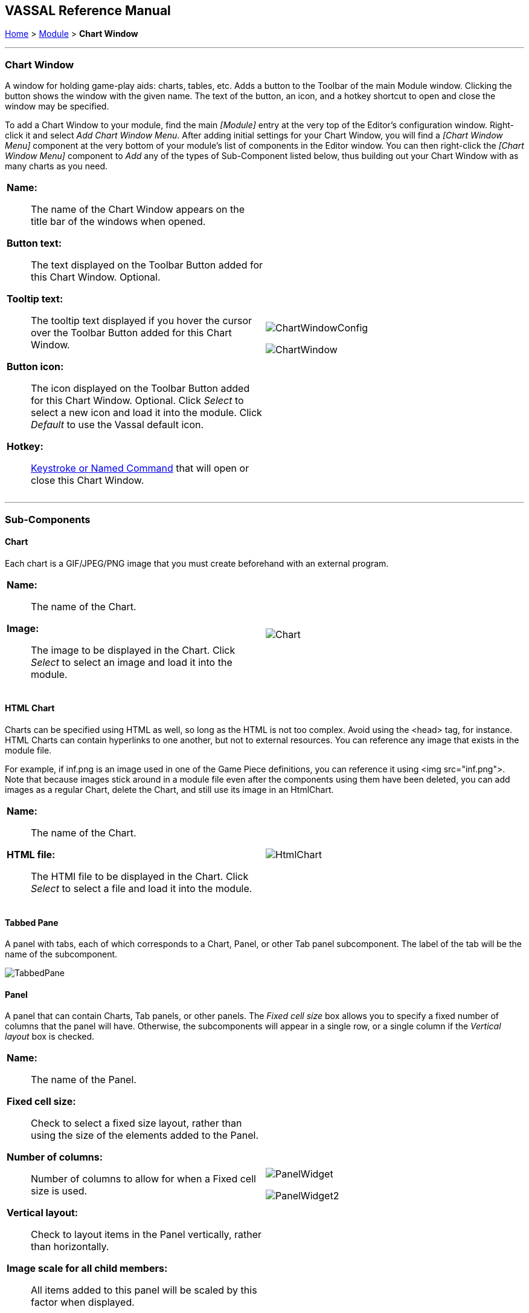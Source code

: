 == VASSAL Reference Manual
[#top]

[.small]#<<index.adoc#toc,Home>> > <<GameModule.adoc#top,Module>> > *Chart Window*#

'''''

=== Chart Window

A window for holding game-play aids:  charts, tables, etc.
Adds a button to the Toolbar of the main Module window.
Clicking the button shows the window with the given name.
The text of the button, an icon, and a hotkey shortcut to open and close the window may be specified.

To add a Chart Window to your module, find the main _[Module]_ entry at the very top of the Editor's configuration window.
Right-click it and select _Add Chart Window Menu_.
After adding initial settings for your Chart Window, you will find a _[Chart Window Menu]_ component at the very bottom of your module's list of components in the Editor window.
You can then right-click the _[Chart Window Menu]_ component to _Add_ any of the types of Sub-Component listed below, thus building out your Chart Window with as many charts as you need.

[width="100%",cols="50%a,50%a",]
|===
|

*Name:*:: The name of the Chart Window appears on the title bar of the windows when opened.

*Button text:*:: The text displayed on the Toolbar Button added for this Chart Window. Optional.

*Tooltip text:*:: The tooltip text displayed if you hover the cursor over the Toolbar Button added for this Chart Window.

*Button icon:*:: The icon displayed on the Toolbar Button added for this Chart Window. Optional. Click _Select_ to select a new icon and load it into the module. Click _Default_ to use the Vassal default icon.

*Hotkey:*:: <<NamedKeyCommand.adoc#top,Keystroke or Named Command>> that will open or close this Chart Window.

|image:images/ChartWindowConfig.png[]

image:images/ChartWindow.png[] +
|===

'''''

=== Sub-Components

[#Chart]

==== Chart

Each chart is a GIF/JPEG/PNG image that you must create beforehand with an external program.

[width="100%",cols="50%a,50%a",]
|===
|*Name:*:: The name of the Chart.

*Image:*:: The image to be displayed in the Chart. Click _Select_ to select an image and load it into the module.

|image:images/Chart.png[] +
|===

[#HtmlChart]
==== HTML Chart

Charts can be specified using HTML as well, so long as the HTML is not too complex.
Avoid using the <head> tag, for instance.
HTML Charts can contain hyperlinks to one another, but not to external resources.
You can reference any image that exists in the module file.

For example, if inf.png is an image used in one of the Game Piece definitions, you can reference it using <img src="inf.png">. Note that because images stick around in a module file even after the components using them have been deleted, you can add images as a regular Chart, delete the Chart, and still use its image in an HtmlChart.

[width="100%",cols="50%a,50%a",]
|===
|*Name:*:: The name of the Chart.

*HTML file:*:: The HTMl file to be displayed in the Chart. Click _Select_ to select a file and load it into the module.
|image:images/HtmlChart.png[] +
|===

==== Tabbed Pane

A panel with tabs, each of which corresponds to a Chart, Panel, or other Tab panel subcomponent.
The label of the tab will be the name of the subcomponent.

image:images/TabbedPane.png[]

==== Panel

A panel that can contain Charts, Tab panels, or other panels.
The _Fixed cell size_ box allows you to specify a fixed number of columns that the panel will have.
Otherwise, the subcomponents will appear in a single row, or a single column if the _Vertical layout_ box is checked.

[width="100%",cols="50%a,50%a",]
|===
|*Name:*:: The name of the Panel.

*Fixed cell size:*:: Check to select a fixed size layout, rather than using the size of the elements added to the Panel.

*Number of columns:*:: Number of columns to allow for when a Fixed cell size is used.

*Vertical layout:*:: Check to layout items in the Panel vertically, rather than horizontally.

*Image scale for all child members:*:: All items added to this panel will be scaled by this factor when displayed.
|image:images/PanelWidget.png[]

image:images/PanelWidget2.png[]
|===

[#Map]
==== Map

A fully functioning <<Map.adoc#top,Map Window>> can be embedded within a Chart.
You can put different maps under different tabs within the same chart window, and place and move counters onto the charts for bookkeeping purposes.


[width="100%",cols="50%a,50%a",]
|===
|*Name:*:: Name of the Chart Map Window.
|image:images/ChartMap2.png[]

image:images/ChartMap.png[]

|===

